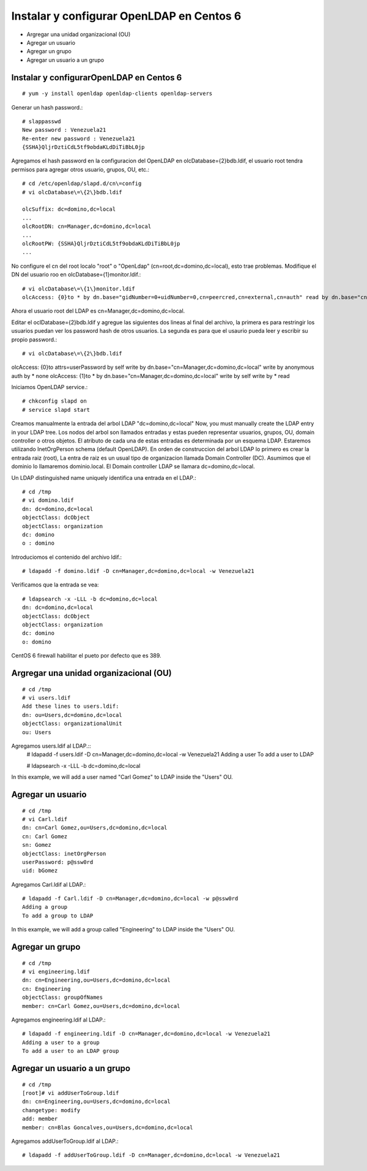 Instalar y configurar OpenLDAP en Centos 6
=============================================

* Argregar una unidad organizacional (OU)
* Agregar un usuario
* Agregar un grupo
* Agregar un usuario a un grupo

Instalar y configurarOpenLDAP en Centos 6
+++++++++++++++++++++++++++++++++++++++++
::

	# yum -y install openldap openldap-clients openldap-servers

Generar un hash password.::

	# slappasswd
	New password : Venezuela21
	Re-enter new password : Venezuela21
	{SSHA}QljrDztiCdL5tf9obdaKLdDiTiBbL0jp


Agregamos el hash password en la configuracion del OpenLDAP en olcDatabase={2}bdb.ldif, el usuario root tendra permisos para agregar otros usuario, grupos, OU, etc.::

	# cd /etc/openldap/slapd.d/cn\=config
	# vi olcDatabase\=\{2\}bdb.ldif

	olcSuffix: dc=domino,dc=local
	...
	olcRootDN: cn=Manager,dc=domino,dc=local
	...
	olcRootPW: {SSHA}QljrDztiCdL5tf9obdaKLdDiTiBbL0jp
	...

No configure el cn del root localo "root" o "OpenLdap" (cn=root,dc=domino,dc=local), esto trae problemas. Modifique el DN del usuario roo en olcDatabase={1}monitor.ldif.::

	# vi olcDatabase\=\{1\}monitor.ldif
	olcAccess: {0}to * by dn.base="gidNumber=0+uidNumber=0,cn=peercred,cn=external,cn=auth" read by dn.base="cn=Manager,dc=domino,dc=local" read by * none

Ahora el usuario root del LDAP es cn=Manager,dc=domino,dc=local.

Editar el  oclDatabase\=\{2\}bdb.ldif y agregue las siguientes dos lineas al final del archivo, la primera es para restringir los usuarios puedan ver los password hash de otros usuarios. La segunda es para que el usaurio pueda leer y escribir su propio password.:: 

	# vi olcDatabase\=\{2\}bdb.ldif
olcAccess: {0}to attrs=userPassword by self write by dn.base="cn=Manager,dc=domino,dc=local" write by anonymous auth by * none
olcAccess: {1}to * by dn.base="cn=Manager,dc=domino,dc=local" write by self write by * read

Iniciamos OpenLDAP service.::

	# chkconfig slapd on
	# service slapd start

Creamos manualmente la entrada del arbol LDAP "dc=domino,dc=local"
Now, you must manually create the  LDAP entry in your LDAP tree. Los nodos del arbol son llamados entradas y estas pueden representar usuarios, grupos, OU, domain controller o otros objetos. El atributo de cada una de estas entradas es determinada por un esquema LDAP. Estaremos utilizando InetOrgPerson schema (default OpenLDAP).
En orden de construccion del arbol LDAP lo primero es crear la entrada raiz (root), La entra de raiz es un usual tipo de organizacion llamada Domain Controller (DC). Asumimos que el dominio lo llamaremos dominio.local. El Domain controller LDAP se llamara dc=domino,dc=local.

Un LDAP distinguished name uniquely identifica una entrada en el LDAP.::

	# cd /tmp
	# vi domino.ldif
	dn: dc=domino,dc=local
	objectClass: dcObject
	objectClass: organization
	dc: domino
	o : domino

Introduciomos el contenido del archivo ldif.::

	# ldapadd -f domino.ldif -D cn=Manager,dc=domino,dc=local -w Venezuela21

Verificamos que la entrada se vea::

	# ldapsearch -x -LLL -b dc=domino,dc=local
	dn: dc=domino,dc=local 
	objectClass: dcObject
	objectClass: organization
	dc: domino
	o: domino

CentOS 6 firewall habilitar el pueto por defecto que es 389. 


Argregar una unidad organizacional (OU)
+++++++++++++++++++++++++++++++++++++++++++
::

	# cd /tmp
	# vi users.ldif
	Add these lines to users.ldif:
	dn: ou=Users,dc=domino,dc=local
	objectClass: organizationalUnit
	ou: Users

Agregamos users.ldif al LDAP.::
	# ldapadd -f users.ldif -D cn=Manager,dc=domino,dc=local -w Venezuela21
	Adding a user
	To add a user to LDAP

	# ldapsearch -x -LLL -b dc=domino,dc=local

In this example, we will add a user named "Carl Gomez" to LDAP inside the "Users" OU.

Agregar un usuario
++++++++++++++++++
::
	
	# cd /tmp
	# vi Carl.ldif
	dn: cn=Carl Gomez,ou=Users,dc=domino,dc=local
	cn: Carl Gomez
	sn: Gomez
	objectClass: inetOrgPerson
	userPassword: p@ssw0rd
	uid: bGomez

Agregamos Carl.ldif al LDAP.::

	# ldapadd -f Carl.ldif -D cn=Manager,dc=domino,dc=local -w p@ssw0rd
	Adding a group
	To add a group to LDAP

In this example, we will add a group called "Engineering" to LDAP inside the "Users" OU.

Agregar un grupo
++++++++++++++++++
::

	# cd /tmp
	# vi engineering.ldif
	dn: cn=Engineering,ou=Users,dc=domino,dc=local
	cn: Engineering
	objectClass: groupOfNames
	member: cn=Carl Gomez,ou=Users,dc=domino,dc=local


Agregamos engineering.ldif al LDAP.::

	# ldapadd -f engineering.ldif -D cn=Manager,dc=domino,dc=local -w Venezuela21
	Adding a user to a group
	To add a user to an LDAP group

Agregar un usuario a un grupo
++++++++++++++++++++++++++++++++
::

	# cd /tmp
	[root]# vi addUserToGroup.ldif
	dn: cn=Engineering,ou=Users,dc=domino,dc=local
	changetype: modify
	add: member
	member: cn=Blas Goncalves,ou=Users,dc=domino,dc=local

Agregamos addUserToGroup.ldif al LDAP.::

	# ldapadd -f addUserToGroup.ldif -D cn=Manager,dc=domino,dc=local -w Venezuela21

